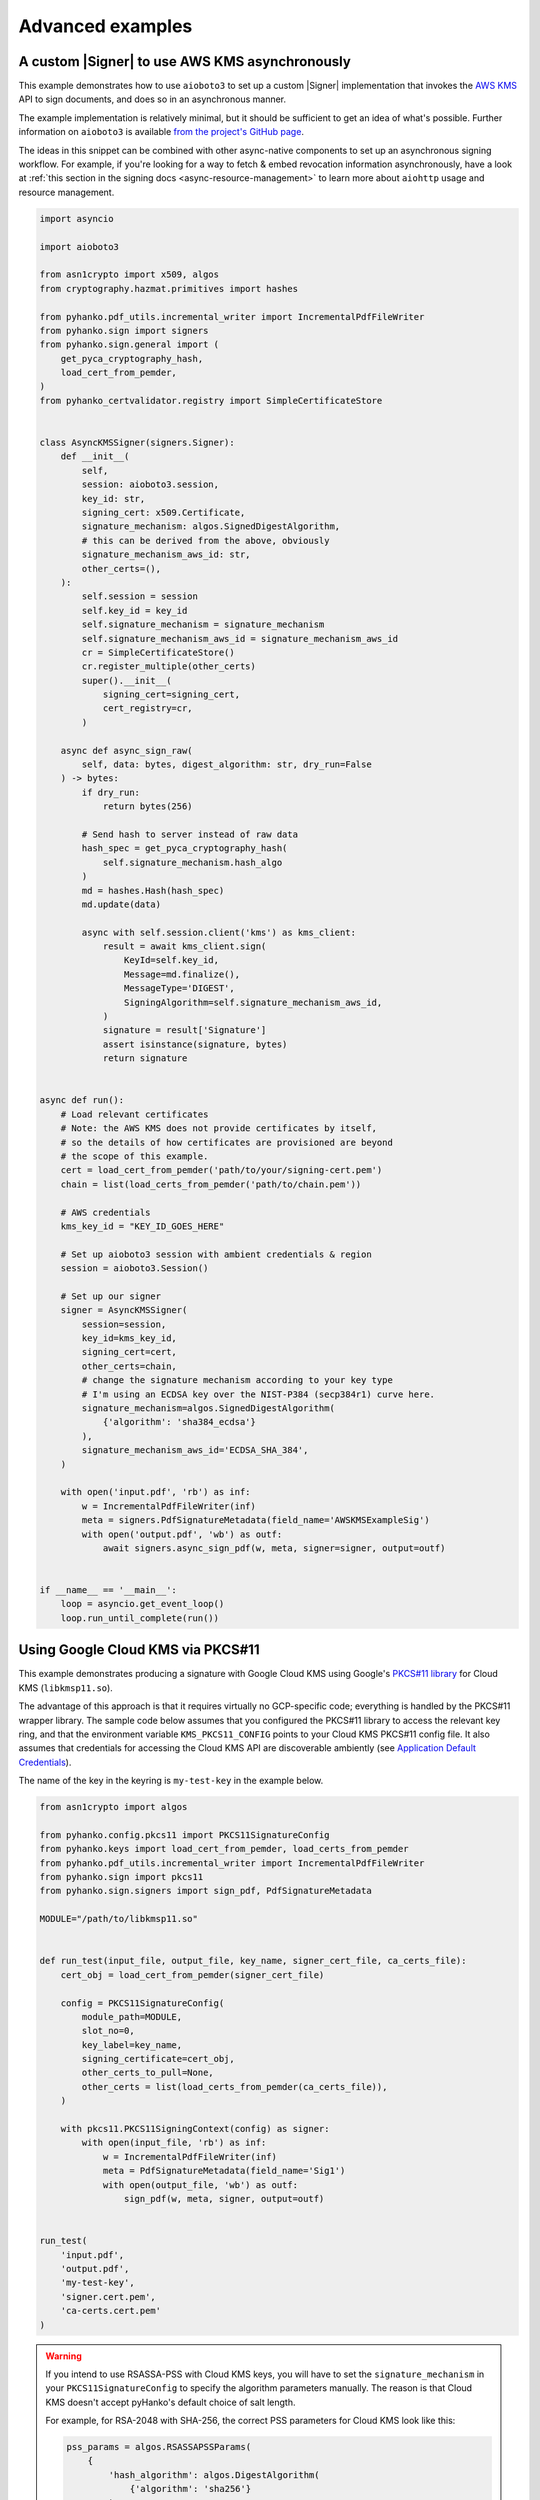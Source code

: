 Advanced examples
=================

.. |Signer| replace:: :class:`~.pyhanko.sign.signers.pdf_cms.Signer`


.. _async-aws-kms:

A custom |Signer| to use AWS KMS asynchronously
-----------------------------------------------

.. versionadded:: 0.9.0

This example demonstrates how to use ``aioboto3`` to set up a custom |Signer|
implementation that invokes the `AWS KMS <https://aws.amazon.com/kms/>`_
API to sign documents, and does so in an asynchronous manner.

The example implementation is relatively minimal, but it should be sufficient
to get an idea of what's possible.
Further information on ``aioboto3`` is available
`from the project's GitHub page <https://github.com/terrycain/aioboto3>`_.

The ideas in this snippet can be combined with other async-native components
to set up an asynchronous signing workflow.
For example, if you're looking for a way to fetch & embed revocation information
asynchronously, have a look at
:ref:`this section in the signing docs <async-resource-management>` to learn more
about ``aiohttp`` usage and resource management.


.. code-block:: python

    import asyncio

    import aioboto3

    from asn1crypto import x509, algos
    from cryptography.hazmat.primitives import hashes

    from pyhanko.pdf_utils.incremental_writer import IncrementalPdfFileWriter
    from pyhanko.sign import signers
    from pyhanko.sign.general import (
        get_pyca_cryptography_hash,
        load_cert_from_pemder,
    )
    from pyhanko_certvalidator.registry import SimpleCertificateStore


    class AsyncKMSSigner(signers.Signer):
        def __init__(
            self,
            session: aioboto3.session,
            key_id: str,
            signing_cert: x509.Certificate,
            signature_mechanism: algos.SignedDigestAlgorithm,
            # this can be derived from the above, obviously
            signature_mechanism_aws_id: str,
            other_certs=(),
        ):
            self.session = session
            self.key_id = key_id
            self.signature_mechanism = signature_mechanism
            self.signature_mechanism_aws_id = signature_mechanism_aws_id
            cr = SimpleCertificateStore()
            cr.register_multiple(other_certs)
            super().__init__(
                signing_cert=signing_cert,
                cert_registry=cr,
            )

        async def async_sign_raw(
            self, data: bytes, digest_algorithm: str, dry_run=False
        ) -> bytes:
            if dry_run:
                return bytes(256)

            # Send hash to server instead of raw data
            hash_spec = get_pyca_cryptography_hash(
                self.signature_mechanism.hash_algo
            )
            md = hashes.Hash(hash_spec)
            md.update(data)

            async with self.session.client('kms') as kms_client:
                result = await kms_client.sign(
                    KeyId=self.key_id,
                    Message=md.finalize(),
                    MessageType='DIGEST',
                    SigningAlgorithm=self.signature_mechanism_aws_id,
                )
                signature = result['Signature']
                assert isinstance(signature, bytes)
                return signature


    async def run():
        # Load relevant certificates
        # Note: the AWS KMS does not provide certificates by itself,
        # so the details of how certificates are provisioned are beyond
        # the scope of this example.
        cert = load_cert_from_pemder('path/to/your/signing-cert.pem')
        chain = list(load_certs_from_pemder('path/to/chain.pem'))

        # AWS credentials
        kms_key_id = "KEY_ID_GOES_HERE"

        # Set up aioboto3 session with ambient credentials & region
        session = aioboto3.Session()

        # Set up our signer
        signer = AsyncKMSSigner(
            session=session,
            key_id=kms_key_id,
            signing_cert=cert,
            other_certs=chain,
            # change the signature mechanism according to your key type
            # I'm using an ECDSA key over the NIST-P384 (secp384r1) curve here.
            signature_mechanism=algos.SignedDigestAlgorithm(
                {'algorithm': 'sha384_ecdsa'}
            ),
            signature_mechanism_aws_id='ECDSA_SHA_384',
        )

        with open('input.pdf', 'rb') as inf:
            w = IncrementalPdfFileWriter(inf)
            meta = signers.PdfSignatureMetadata(field_name='AWSKMSExampleSig')
            with open('output.pdf', 'wb') as outf:
                await signers.async_sign_pdf(w, meta, signer=signer, output=outf)


    if __name__ == '__main__':
        loop = asyncio.get_event_loop()
        loop.run_until_complete(run())


.. _gcp-kms-p11:

Using Google Cloud KMS via PKCS#11
----------------------------------

.. versionadded:: 0.26.0

This example demonstrates producing a signature with Google Cloud KMS
using Google's `PKCS#11 library <https://cloud.google.com/kms/docs/reference/pkcs11-library>`_
for Cloud KMS (``libkmsp11.so``).

The advantage of this approach is that it requires virtually no
GCP-specific code; everything is handled by the PKCS#11 wrapper library.
The sample code below assumes that you configured the PKCS#11 library
to access the relevant key ring, and that the environment variable
``KMS_PKCS11_CONFIG`` points to your Cloud KMS PKCS#11 config file.
It also assumes that credentials for accessing the Cloud KMS API
are discoverable ambiently (see
`Application Default Credentials <https://cloud.google.com/docs/authentication/application-default-credentials>`_).

The name of the key in the keyring is ``my-test-key`` in the example below.


.. code-block:: python

    from asn1crypto import algos

    from pyhanko.config.pkcs11 import PKCS11SignatureConfig
    from pyhanko.keys import load_cert_from_pemder, load_certs_from_pemder
    from pyhanko.pdf_utils.incremental_writer import IncrementalPdfFileWriter
    from pyhanko.sign import pkcs11
    from pyhanko.sign.signers import sign_pdf, PdfSignatureMetadata

    MODULE="/path/to/libkmsp11.so"


    def run_test(input_file, output_file, key_name, signer_cert_file, ca_certs_file):
        cert_obj = load_cert_from_pemder(signer_cert_file)

        config = PKCS11SignatureConfig(
            module_path=MODULE,
            slot_no=0,
            key_label=key_name,
            signing_certificate=cert_obj,
            other_certs_to_pull=None,
            other_certs = list(load_certs_from_pemder(ca_certs_file)),
        )

        with pkcs11.PKCS11SigningContext(config) as signer:
            with open(input_file, 'rb') as inf:
                w = IncrementalPdfFileWriter(inf)
                meta = PdfSignatureMetadata(field_name='Sig1')
                with open(output_file, 'wb') as outf:
                    sign_pdf(w, meta, signer, output=outf)


    run_test(
        'input.pdf',
        'output.pdf',
        'my-test-key',
        'signer.cert.pem',
        'ca-certs.cert.pem'
    )


.. warning::
    If you intend to use RSASSA-PSS with Cloud KMS keys, you will have to set
    the ``signature_mechanism`` in your ``PKCS11SignatureConfig`` to specify
    the algorithm parameters manually. The reason is that Cloud KMS doesn't
    accept pyHanko's default choice of salt length.

    For example, for RSA-2048 with SHA-256, the correct PSS parameters for Cloud KMS
    look like this:

    .. code-block:: python

            pss_params = algos.RSASSAPSSParams(
                {
                    'hash_algorithm': algos.DigestAlgorithm(
                        {'algorithm': 'sha256'}
                    ),
                    'mask_gen_algorithm': algos.MaskGenAlgorithm(
                        {
                            'algorithm': 'mgf1',
                            'parameters': algos.DigestAlgorithm(
                                {'algorithm': 'sha256'}
                            ),
                        }
                    ),
                    'salt_length': 32,
                }
            )
            signature_mechanism = algos.SignedDigestAlgorithm(
                {
                    'algorithm': 'rsassa_pss',
                    'parameters': pss_params
                }
            )

    If you choose the wrong set of parameters, the PKCS#11 library
    will throw an error.


.. _async-gcp-kms:

A custom |Signer| to use Google Cloud KMS asynchronously
--------------------------------------------------------

.. versionadded:: 0.26.0


The example below demonstrates how to use Google's GCP client library
to produce signatures using Google Cloud KMS.
While this does require some extra code, the GCP client library suite
is supported on more platforms than the PKCS#11 wrapper used in
:ref:`the preceding example <gcp-kms-p11>`, so it is somewhat more
portable.

As before, we assume that credentials for accessing the Cloud KMS API
are discoverable via
`Application Default Credentials <https://cloud.google.com/docs/authentication/application-default-credentials>`_.
Besides the ``google-cloud-kms`` package, you also need ``crcmod`` installed
to use this sample implementation.

.. code-block:: python

    @dataclass(frozen=True)
    class GCPKeyRing:
        project_id: str
        location_id: str
        key_ring_id: str


    @dataclass(frozen=True)
    class GCPKMSKey:
        key_ring: GCPKeyRing
        key_id: str
        version_id: str

        @property
        def path(self) -> str:
            return kms.KeyManagementServiceAsyncClient.crypto_key_version_path(
                self.key_ring.project_id,
                self.key_ring.location_id,
                self.key_ring.key_ring_id,
                self.key_id,
                self.version_id,
            )

    class GCPKMSSigner(signers.Signer):

        def __init__(
            self, *, signing_cert: x509.Certificate, kms_key: GCPKMSKey, **kwargs
        ):
            self.kms_key = kms_key
            self.client = kms.KeyManagementServiceAsyncClient()
            super().__init__(signing_cert=signing_cert, **kwargs)

        async def async_sign_raw(
            self, data: bytes, digest_algorithm: str, dry_run=False
        ) -> bytes:
            if dry_run:
                return bytes(256)

            # Note: this method makes no effort to check whether the digest
            # algorithm matches the expectation of the upstream API
            md_spec = get_pyca_cryptography_hash(digest_algorithm)
            md = hashes.Hash(md_spec)
            md.update(data)
            digest = md.finalize()
            name = self.kms_key.path
            crc32c = crcmod.predefined.mkPredefinedCrcFun("crc-32c")

            request = kms.AsymmetricSignRequest(
                {
                    "name": name,
                    "digest": {digest_algorithm: digest},
                    "digest_crc32c": crc32c(digest),
                }
            )
            response = await self.client.asymmetric_sign(request=request)

            # From https://cloud.google.com/kms/docs/create-validate-signatures#kms-sign-asymmetric-python
            if (
                not response.verified_digest_crc32c
                or response.name != name
                or response.signature_crc32c != crc32c(response.signature)
            ):
                raise SigningError(
                    "The request sent to the server was corrupted in-transit."
                )

            return response.signature


    KEYRING = GCPKeyRing("my-project-id", "europe-west1", "pyhanko-test")

    def run_test(input_file, output_file, key_name, signer_cert_file, ca_certs_file):
        cert_obj = load_cert_from_pemder(signer_cert_file)

        registry = SimpleCertificateStore.from_certs(load_certs_from_pemder(ca_certs_file))
        signer = GCPKMSSigner(
            kms_key=GCPKMSKey(KEYRING, key_name, "1"),
            signing_cert=cert_obj,
            cert_registry=registry,
        )

        with open(input_file, 'rb') as inf:
            w = IncrementalPdfFileWriter(inf)
            meta = PdfSignatureMetadata(field_name='Sig1')
            with open(output_file, 'wb') as outf:
                await async_sign_pdf(w, meta, signer, output=outf)


    asyncio.run(
        run_test(
            'input.pdf',
            'output.pdf',
            'my-test-key',
            'signer.cert.pem',
            'ca-certs.cert.pem'
        )
    )


.. warning::
    The warning about RSASSA-PSS parameter choice from :ref:`the preceding example <gcp-kms-p11>`
    also applies when using the API directly. However, as the above code sample shows,
    the API doesn't allow passing through the parameter choices anywhere!
    As such, getting them wrong will result in the signing process completing without errors,
    but with a garbage signature.
